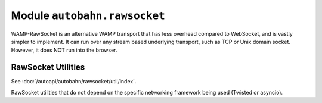 Module ``autobahn.rawsocket``
=============================

WAMP-RawSocket is an alternative WAMP transport that has less overhead compared to WebSocket, and is vastly simpler to implement. It can run over any stream based underlying transport, such as TCP or Unix domain socket. However, it does NOT run into the browser.


RawSocket Utilities
-------------------

See :doc:`/autoapi/autobahn/rawsocket/util/index`.

RawSocket utilities that do not depend on the specific networking framework being used (Twisted or asyncio).
